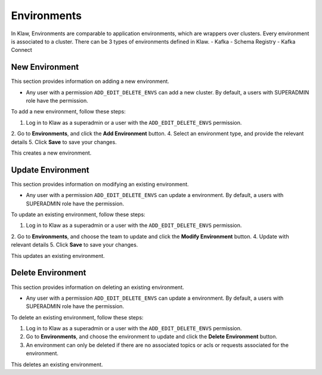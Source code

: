 Environments
============


In Klaw, Environments are comparable to application environments, which are wrappers over clusters.
Every environment is associated to a cluster. There can be 3 types of environments defined in Klaw.
- Kafka
- Schema Registry
- Kafka Connect

New Environment
---------------

This section provides information on adding a new environment.

* Any user with a permission ``ADD_EDIT_DELETE_ENVS`` can add a new cluster. By default, a users with SUPERADMIN role have the permission.


To add a new environment, follow these steps:

1. Log in to Klaw as a superadmin or a user with the ``ADD_EDIT_DELETE_ENVS`` permission.
2. Go to **Environments**, and click the **Add Environment** button.
4. Select an environment type, and provide the relevant details
5. Click **Save** to save your changes.

.. image:: /../../_static/images/environments/NewEnvironment.png

This creates a new environment.

Update Environment
------------------

This section provides information on modifying an existing environment.

* Any user with a permission ``ADD_EDIT_DELETE_ENVS`` can update a environment. By default, a users with SUPERADMIN role have the permission.

To update an existing environment, follow these steps:

1. Log in to Klaw as a superadmin or a user with the ``ADD_EDIT_DELETE_ENVS`` permission.
2. Go to **Environments**, and choose the team to update and click the **Modify Environment** button.
4. Update with relevant details
5. Click **Save** to save your changes.

.. image:: /../../_static/images/environments/UpdateEnvironment.png

This updates an existing environment.

Delete Environment
------------------

This section provides information on deleting an existing environment.

* Any user with a permission ``ADD_EDIT_DELETE_ENVS`` can update a environment. By default, a users with SUPERADMIN role have the permission.

To delete an existing environment, follow these steps:

1. Log in to Klaw as a superadmin or a user with the ``ADD_EDIT_DELETE_ENVS`` permission.
2. Go to **Environments**, and choose the environment to update and click the **Delete Environment** button.
3. An environment can only be deleted if there are no associated topics or acls or requests associated for the environment.

.. image:: /../../_static/images/environments/Environments.png

This deletes an existing environment.
